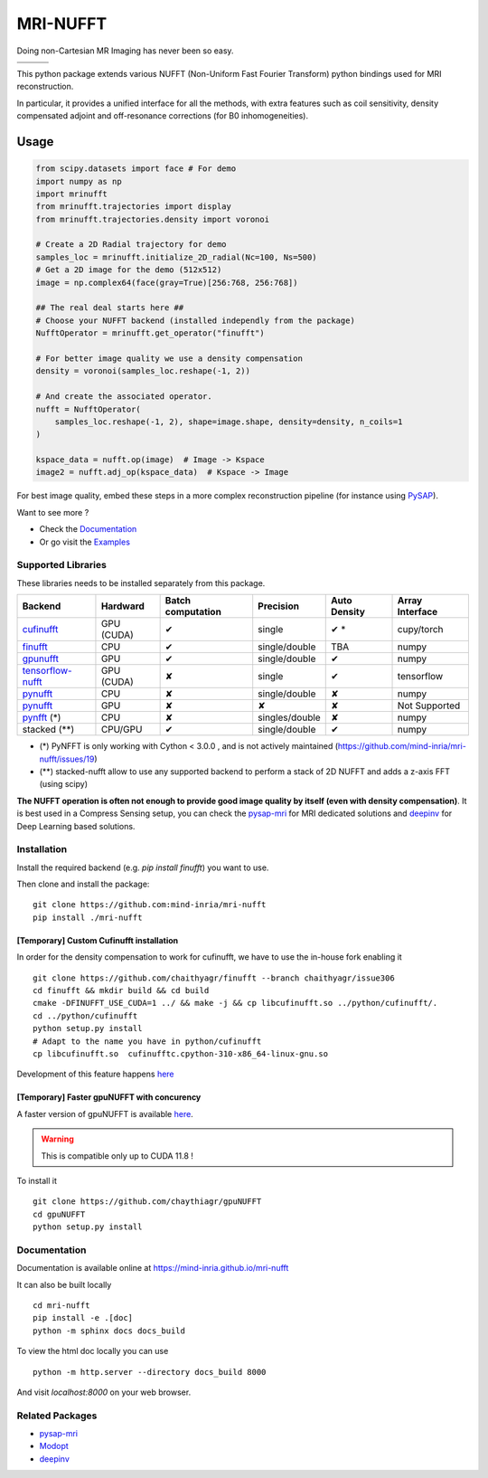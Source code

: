 =========
MRI-NUFFT
=========

Doing non-Cartesian MR Imaging has never been so easy.

.. list-table::
   :widths: 25 25 25
   :header-rows: 0

   * - .. image:: https://img.shields.io/badge/coverage-TBA-green
        :target: https://app.codecov.io/gh/mind-inria/mri-nufft
     - .. image:: https://github.com/mind-inria/mri-nufft/workflows/CI/badge.svg
     - .. image:: https://github.com/mind-inria/mri-nufft/workflows/CD/badge.svg
   * - .. image:: https://img.shields.io/badge/style-black-black
     - .. image:: https://img.shields.io/badge/docs-Sphinx-blue
        :target: https://mind-inria.github.io/mri-nufft
     - .. image:: https://img.shields.io/pypi/v/mri-nufft
        :target: https://pypi.org/project/mri-nufft/


This python package extends various NUFFT (Non-Uniform Fast Fourier Transform) python bindings used for MRI reconstruction.

In particular, it provides a unified interface for all the methods, with extra features such as coil sensitivity, density compensated adjoint and off-resonance corrections (for B0 inhomogeneities).


Usage
=====

.. TODO use a include file directive.
.. code:: python

      from scipy.datasets import face # For demo
      import numpy as np
      import mrinufft
      from mrinufft.trajectories import display
      from mrinufft.trajectories.density import voronoi

      # Create a 2D Radial trajectory for demo
      samples_loc = mrinufft.initialize_2D_radial(Nc=100, Ns=500)
      # Get a 2D image for the demo (512x512)
      image = np.complex64(face(gray=True)[256:768, 256:768])

      ## The real deal starts here ##
      # Choose your NUFFT backend (installed independly from the package)
      NufftOperator = mrinufft.get_operator("finufft")

      # For better image quality we use a density compensation
      density = voronoi(samples_loc.reshape(-1, 2))

      # And create the associated operator.
      nufft = NufftOperator(
          samples_loc.reshape(-1, 2), shape=image.shape, density=density, n_coils=1
      )

      kspace_data = nufft.op(image)  # Image -> Kspace
      image2 = nufft.adj_op(kspace_data)  # Kspace -> Image


.. TODO Add image

For best image quality, embed these steps in a more complex reconstruction pipeline (for instance using `PySAP <https://github.com/CEA-COSMIC/pysap-mri>`_).

Want to see more ?

- Check the `Documentation <https://mind-inria.github.io/mri-nufft/>`_

- Or go visit the `Examples <https://mind-inria.github.io/mri-nufft/auto_examples/index.html>`_

Supported Libraries
-------------------

These libraries needs to be installed separately from this package.

.. Don't touch the spacing ! ..

==================== ============ =================== =============== ============== ===============
Backend              Hardward     Batch computation   Precision       Auto Density   Array Interface
==================== ============ =================== =============== ============== ===============
cufinufft_           GPU (CUDA)   ✔                   single          ✔ *             cupy/torch
finufft_             CPU          ✔                   single/double   TBA            numpy
gpunufft_            GPU          ✔                   single/double   ✔              numpy
tensorflow-nufft_    GPU (CUDA)   ✘                   single          ✔              tensorflow
pynufft_             CPU          ✘                   single/double   ✘              numpy
pynufft_             GPU          ✘                   ✘               ✘              Not Supported
pynfft_ (*)          CPU          ✘                   singles/double   ✘             numpy
stacked (**)         CPU/GPU      ✔                   single/double   ✔              numpy
==================== ============ =================== =============== ============== ===============


.. _cufinufft: https://github.com/flatironinstitute/finufft
.. _finufft: https://github.com/flatironinstitute/finufft
.. _tensorflow-nufft: https://github.com/flatironinstitute/pynufft
.. _gpunufft: https://github.com/chaithyagr/gpuNUFFT
.. _pynufft: https://github.com/jyhmiinlin/pynufft
.. _pynfft: https://github.com/ghisvail/pynfft

- (*) PyNFFT is only working with Cython < 3.0.0 , and is not actively maintained (https://github.com/mind-inria/mri-nufft/issues/19)
- (**) stacked-nufft allow to use any supported backend to perform a stack of 2D NUFFT and adds a z-axis FFT (using scipy)


**The NUFFT operation is often not enough to provide good image quality by itself (even with density compensation)**.  It is best used in a Compress Sensing setup, you can check the pysap-mri_ for MRI dedicated solutions and deepinv_ for Deep Learning based solutions.


Installation
------------
Install the required backend (e.g. `pip install finufft`) you want to use.

Then clone and install the package::

    git clone https://github.com:mind-inria/mri-nufft
    pip install ./mri-nufft

[Temporary] Custom Cufinufft installation
~~~~~~~~~~~~~~~~~~~~~~~~~~~~~~~~~~~~~~~~~


In order for the density compensation to work for cufinufft, we have to use the in-house fork enabling it ::

    git clone https://github.com/chaithyagr/finufft --branch chaithyagr/issue306
    cd finufft && mkdir build && cd build
    cmake -DFINUFFT_USE_CUDA=1 ../ && make -j && cp libcufinufft.so ../python/cufinufft/.
    cd ../python/cufinufft
    python setup.py install
    # Adapt to the name you have in python/cufinufft
    cp libcufinufft.so  cufinufftc.cpython-310-x86_64-linux-gnu.so

Development of this feature happens `here <https://github.com/flatironinstitute/finufft/pull/308>`_

[Temporary] Faster gpuNUFFT with concurency
~~~~~~~~~~~~~~~~~~~~~~~~~~~~~~~~~~~~~~~~~~~

A faster version of gpuNUFFT is available `here <https://github.com/chaithyagr/gpuNUFFT>`_.

.. warning::

    This is compatible only up to CUDA 11.8 !

To install it ::

    git clone https://github.com/chaythiagr/gpuNUFFT
    cd gpuNUFFT
    python setup.py install


Documentation
-------------

Documentation is available online at https://mind-inria.github.io/mri-nufft

It can also be built locally ::

    cd mri-nufft
    pip install -e .[doc]
    python -m sphinx docs docs_build

To view the html doc locally you can use ::

    python -m http.server --directory docs_build 8000

And visit `localhost:8000` on your web browser.


Related Packages
----------------

- pysap-mri_
- Modopt_
- deepinv_


.. _pysap-mri: https://github.com/CEA-COSMIC/pysap-mri/
.. _Modopt: https://github.com/CEA-COSMIC/ModOpt/
.. _deepinv: https:/github.com/deepinv/deepinv/

